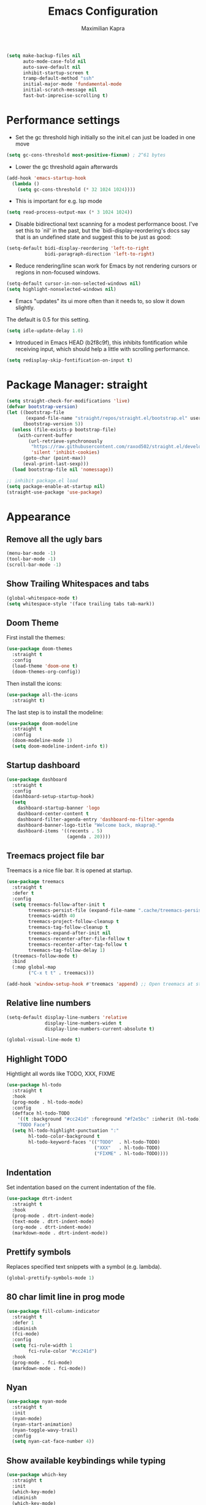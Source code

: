 # ~/.emacs.d/configuration.org
#+TITLE:Emacs Configuration
#+AUTHOR: Maximilian Kapra
#+OPTIONS: toc:nil num:nil

#+begin_src emacs-lisp
(setq make-backup-files nil
      auto-mode-case-fold nil
      auto-save-default nil
      inhibit-startup-screen t
      tramp-default-method "ssh"
      initial-major-mode 'fundamental-mode
      initial-scratch-message nil
      fast-but-imprecise-scrolling t)
#+end_src

* Performance settings
- Set the gc threshold high initially so the init.el can just be loaded in one move
#+begin_src emacs-lisp
(setq gc-cons-threshold most-positive-fixnum) ; 2^61 bytes
#+end_src

- Lower the gc threshold again afterwards
#+begin_src emacs-lisp
(add-hook 'emacs-startup-hook
  (lambda ()
    (setq gc-cons-threshold (* 32 1024 1024))))
#+end_src

- This is important for e.g. lsp mode
#+begin_src emacs-lisp
(setq read-process-output-max (* 3 1024 1024))
#+end_src

- Disable bidirectional text scanning for a modest performance boost. I've set
  this to `nil' in the past, but the `bidi-display-reordering's docs say that
  is an undefined state and suggest this to be just as good:
#+begin_src emacs-lisp
(setq-default bidi-display-reordering 'left-to-right
              bidi-paragraph-direction 'left-to-right)
#+end_src

- Reduce rendering/line scan work for Emacs by not rendering cursors or regions
  in non-focused windows.
#+begin_src emacs-lisp
(setq-default cursor-in-non-selected-windows nil)
(setq highlight-nonselected-windows nil)
#+end_src

- Emacs "updates" its ui more often than it needs to, so slow it down slightly.
The default is 0.5 for this setting.
#+begin_src emacs-lisp
(setq idle-update-delay 1.0)
#+end_src

- Introduced in Emacs HEAD (b2f8c9f), this inhibits fontification while
  receiving input, which should help a little with scrolling performance.
#+begin_src emacs-lisp
(setq redisplay-skip-fontification-on-input t)
#+end_src

* Package Manager: straight
#+begin_src emacs-lisp
(setq straight-check-for-modifications 'live)
(defvar bootstrap-version)
(let ((bootstrap-file
       (expand-file-name "straight/repos/straight.el/bootstrap.el" user-emacs-directory))
      (bootstrap-version 5))
  (unless (file-exists-p bootstrap-file)
    (with-current-buffer
        (url-retrieve-synchronously
         "https://raw.githubusercontent.com/raxod502/straight.el/develop/install.el"
         'silent 'inhibit-cookies)
      (goto-char (point-max))
      (eval-print-last-sexp)))
  (load bootstrap-file nil 'nomessage))

;; inhibit package.el load
(setq package-enable-at-startup nil)
(straight-use-package 'use-package)
#+end_src

* Appearance
** Remove all the ugly bars
#+begin_src emacs-lisp
(menu-bar-mode -1)
(tool-bar-mode -1)
(scroll-bar-mode -1)
#+end_src

** Show Trailing Whitespaces and tabs
#+begin_src emacs-lisp
(global-whitespace-mode t)
(setq whitespace-style '(face trailing tabs tab-mark))
#+end_src

** Doom Theme
First install the themes:
#+begin_src emacs-lisp
(use-package doom-themes
  :straight t
  :config
  (load-theme 'doom-one t)
  (doom-themes-org-config))
#+end_src

Then install the icons:
#+begin_src emacs-lisp
(use-package all-the-icons
  :straight t)
#+end_src

The last step is to install the modeline:
#+begin_src emacs-lisp
(use-package doom-modeline
  :straight t
  :config
  (doom-modeline-mode 1)
  (setq doom-modeline-indent-info t))
#+end_src

** Startup dashboard
#+begin_src emacs-lisp
(use-package dashboard
  :straight t
  :config
  (dashboard-setup-startup-hook)
  (setq
    dashboard-startup-banner 'logo
    dashboard-center-content t
    dashboard-filter-agenda-entry 'dashboard-no-filter-agenda
    dashboard-banner-logo-title "Welcome back, mkapra@."
    dashboard-items '((recents . 5)
                      (agenda . 20))))
#+end_src

** Treemacs project file bar
Treemacs is a nice file bar. It is opened at startup.

#+begin_src emacs-lisp
(use-package treemacs
  :straight t
  :defer t
  :config
  (setq treemacs-follow-after-init t
        treemacs-persist-file (expand-file-name ".cache/treemacs-persist" user-emacs-directory)
        treemacs-width 40
        treemacs-project-follow-cleanup t
        treemacs-tag-follow-cleanup t
        treemacs-expand-after-init nil
        treemacs-recenter-after-file-follow t
        treemacs-recenter-after-tag-follow t
        treemacs-tag-follow-delay 1)
  (treemacs-follow-mode t)
  :bind
  (:map global-map
        ("C-x t t" . treemacs)))

(add-hook 'window-setup-hook #'treemacs 'append) ;; Open treemacs at startups
#+end_src

** Relative line numbers
#+begin_src emacs-lisp
(setq-default display-line-numbers 'relative
              display-line-numbers-widen t
              display-line-numbers-current-absolute t)

(global-visual-line-mode t)
#+end_src

** Highlight TODO
Hightlight all words like TODO, XXX, FIXME

#+begin_src emacs-lisp
(use-package hl-todo
  :straight t
  :hook
  (prog-mode . hl-todo-mode)
  :config
  (defface hl-todo-TODO
    '((t :background "#cc241d" :foreground "#f2e5bc" :inherit (hl-todo)))
    "TODO Face")
  (setq hl-todo-highlight-punctuation ":"
        hl-todo-color-background t
        hl-todo-keyword-faces '(("TODO"  . hl-todo-TODO)
                                ("XXX"   . hl-todo-TODO)
                                ("FIXME" . hl-todo-TODO))))
#+end_src

** Indentation
Set indentation based on the current indentation of the file.

#+begin_src emacs-lisp
(use-package dtrt-indent
  :straight t
  :hook
  (prog-mode . dtrt-indent-mode)
  (text-mode . dtrt-indent-mode)
  (org-mode . dtrt-indent-mode)
  (markdown-mode . dtrt-indent-mode))
#+end_src

** Prettify symbols
Replaces specified text snippets with a symbol (e.g. lambda).

#+begin_src emacs-lisp
(global-prettify-symbols-mode 1)
#+end_src

** 80 char limit line in prog mode
#+begin_src emacs-lisp
(use-package fill-column-indicator
  :straight t
  :defer 1
  :diminish
  (fci-mode)
  :config
  (setq fci-rule-width 1
        fci-rule-color "#cc241d")
  :hook
  (prog-mode . fci-mode)
  (markdown-mode . fci-mode))
#+end_src

** Nyan
#+begin_src emacs-lisp
(use-package nyan-mode
  :straight t
  :init
  (nyan-mode)
  (nyan-start-animation)
  (nyan-toggle-wavy-trail)
  :config
  (setq nyan-cat-face-number 4))
#+end_src

** Show available keybindings while typing
#+begin_src emacs-lisp
(use-package which-key
  :straight t
  :init
  (which-key-mode)
  :diminish
  (which-key-mode)
  :config
  (setq which-key-idle-delay 1))
#+end_src

* Language settings
** Colord brackets
#+begin_src emacs-lisp
(use-package rainbow-mode
  :straight t
  :hook
  (prog-mode . rainbow-mode))
#+end_src

** Parenthesse
Show matching parentheses:
#+begin_src emacs-lisp
(show-paren-mode t)
(setq show-paren-style 'parenthesis)
#+end_src

Automatic parentheses:
#+begin_src emacs-lisp
(use-package electric-pair
  :config
  (setq electric-pair-open-newline-between-pairs nil)
  :hook
  (prog-mode . electric-pair-mode)
  (text-mode . electric-pair-mode)
  (org-mode . electric-pair-mode)
  (markdown-mode . electric-pair-mode))
#+end_src
** Commenting for a single line
#+begin_src emacs-lisp
(defun toggle-comment-on-line ()
  "comment or uncomment current line"
  (interactive)
  (comment-or-uncomment-region (line-beginning-position) (line-end-position)))

(global-set-key [(control ?c) (control ?\/)] 'toggle-comment-on-line)
#+end_src

** Code Folding
#+begin_src emacs-lisp
(use-package yafolding
  :straight t
  :hook (ruby-mode . yafolding-mode))
#+end_src

** LSP
#+begin_src emacs-lisp
(use-package lsp-mode
  :straight t
  :commands (lsp lsp-deferred)
  :init
  (setq lsp-keymap-prefix "C-l")
  :config
  (lsp-enable-which-key-integration t)
  (setq lsp-rust-server 'rust-analyzer
        lsp-auto-guess-root t
        lsp-idle-delay 0.2
        lsp-enable-file-watchers nil)
  ;; (with-eval-after-load "lsp-rust"
  ;;   (lsp-register-client
  ;;    (make-lsp-clientp
  ;;     :new-connection (lsp-tramp-connection "rust-analyzer")
  ;;     :remote? t
  ;;     :major-modes '(rust-mode rustic-mode)
  ;;     :initialization-options 'lsp-rust-analyzer--make-init-options
  ;;     :notification-handlers (ht<-alist lsp-rust-notification-handlers)
  ;;     :action-handlers (ht ("rust-analyzer.runSingle" #'lsp-rust--analyzer-run-single))
  ;;     :library-folders-fn (lambda (_workspace) lsp-rust-library-directories)
  ;;     :after-open-fn (lambda ()
  ;;                      (when lsp-rust-analyzer-server-display-inlay-hints
  ;;                        (lsp-rust-analyzer-inlay-hints-mode)))
  ;;     :ignore-messages nil
  ;;     :server-id 'rust-analyzer-remote)))
  :hook
  (rust-mode . lsp)
  (python-mode . lsp))
#+end_src

#+begin_src emacs-lisp
(use-package lsp-ivy
  :straight t
  :after lsp-mode
  :bind(:map lsp-mode-map ("C-l g a" . lsp-ivy-workspace-symbol)))
#+end_src

Error messages on the fly
#+begin_src emacs-lisp
(use-package flycheck
  :straight t
  :after lsp)
#+end_src
** Snippets
Snippets are useful to save time from typing.

First install the general snippet plugin:
#+begin_src emacs-lisp
(use-package yasnippet
  :straight t
  :init
  :bind (:map yas-minor-mode-map
              ("C-o" . yas-expand))
  :hook
  (company-mode . yas-minor-mode)
  (company-mode . company-mode/add-yasnippet))
#+end_src

Now install the snippets:
#+begin_src emacs-lisp
(use-package yasnippet-snippets
  :straight (yasnippet-snippets :type git :host github :repo "AndreaCrotti/yasnippet-snippets"
                                :fork (:host github
                                             :repo "crammk/yasnippet-snippets"))
  :after yasnippet)
#+end_src

** Ruby
#+begin_src emacs-lisp
(use-package inf-ruby
  :straight t)
#+end_src

** Rust
#+begin_src emacs-lisp
(use-package rust-mode
  :straight t
  :hook
  (rust-mode . prettify-symbols-mode)
  (rust-mode . (lambda ()
                 (push '("->" . ?→) prettify-symbols-alist)
                 (push '("=>" . ?⇒) prettify-symbols-alist)
                 (push '("!=" . ?≠) prettify-symbols-alist)
                 (push '("<=" . ?≤) prettify-symbols-alist)
                 (push '(">=" . ?≥) prettify-symbols-alist))))
#+end_src

** LaTeX
The org-exporter translates bold font to an alert-block in latex.
I want the old behaviour back:
#+begin_src emacs-lisp
(defun mkp/beamer-bold (contents backend info)
  (when (eq backend 'beamer)
    (replace-regexp-in-string "\\`\\\\[A-Za-z0-9]+" "\\\\textbf" contents)))

(use-package ox
  :after org
  :config
  (add-to-list 'org-export-filter-bold-functions 'mkp/beamer-bold))
#+end_src

* Completion
Company for code completion
#+begin_src emacs-lisp
(use-package company
  :straight t
  :hook
  (lsp-mode . company-mode)
  (prog-mode . company-mode)
  (LaTeX-mode . company-mode)
  (org-mode . company-mode)
  :custom
  (company-minimum-prefix-length 2)
  (company-idle-delay 0.1))
  ;; :bind (:map company-active-map
  ;;             ("C-j" . company-select-next-or-abort) ;; down
  ;;             ("C-k" . company-select-previous-or-abort) ;; up
  ;;             ("C-l" . company-complete-selection))) ;; right, as in complete towards the right
#+end_src

Frontend for company
#+begin_src emacs-lisp
(use-package company-box
  :straight t
  :config
  (setq company-box-doc-delay 2.0
        company-box-max-candidates 10)
  :hook
  (company-mode . company-box-mode))
#+end_src

Snippet Support for company
#+begin_src emacs-lisp
(defun company-mode/backend-with-yas (backend)
  (if (and (listp backend) (member 'company-yasnippet backend))
      backend
    (append (if (consp backend) backend (list backend))
            '(:with company-yasnippet))))

(defun company-mode/add-yasnippet ()
  (setq company-backends (mapcar #'company-mode/backend-with-yas company-backends)))
#+end_src

#+begin_src emacs-lisp
(use-package ivy
  :straight t
  :diminish
  :bind (("C-s" . swiper) ; TODO: possibly map this to / at some point?
         :map ivy-minibuffer-map
         ("TAB" . ivy-alt-done)
         :map ivy-switch-buffer-map
         ("C-d" . ivy-switch-buffer-kill)
         :map ivy-reverse-i-search-map
         ("C-d" . ivy-reverse-i-search-kill))
  :config
    (ivy-mode 1))

(use-package counsel
  :straight t
  :bind (("M-x" . counsel-M-x)
         ("C-x b" . counsel-ibuffer)
         ("C-x C-f" . counsel-find-file)
         :map minibuffer-local-map
         ("C-r" . 'counsel-minibuffer-history)))
#+end_src
* Magit - Git Client
#+begin_src emacs-lisp
(use-package magit
  :straight t)

(use-package treemacs-magit
  :after (treemacs magit)
  :straight t)
#+end_src

* Org Mode
** General Settings
~set-face-attribute (org-document-title)~: Set the font of the title of a org document

#+begin_src emacs-lisp
(use-package org
  :straight t
  :hook
  (org-mode . (lambda () (electric-indent-local-mode -1)))
  (org-mode . org-indent-mode) ;; virtual spaces
  :config
  (set-face-attribute 'org-document-title nil :weight 'bold :inherit 'default :height 200)
  (setq org-format-latex-options (plist-put org-format-latex-options :scale 1.5)
        org-todo-keywords '((sequence "TODO" "PROGRESS" "REVIEW" "|" "DONE"))
        ord-log-done 'time
        org-catpure-templates
          (quote (("r" "test" entry (file "~/org/test.org") "* TODO %?\n")))
        org-edit-src-content-indentation 0
        org-hidden-keywords '(title)       ;; Do not show the keyword of the title
        org-image-actual-width nil         ;; Do not show images in real width inline
        org-ellipsis " ⏋"                   ;; Sign for folded sections
        org-hide-emphasis-markers t        ;; Hide e.g. **
        org-agenda-files (quote ("~/org")) ;; Where the agenda files are located
        org-directory "~/org"              ;; Where all centralorg files are placed
        org-startup-folded t               ;; Start all as folded
        org-latex-listings 'minted         ;; Minted for code listings in latex
        org-latex-packages-alist '(("" "minted"))
        org-latex-pdf-process
        '("pdflatex -shell-escape -interaction nonstopmode -output-directory %o %f"
          "pdflatex -shell-escape -interaction nonstopmode -output-directory %o %f"
          "pdflatex -shell-escape -interaction nonstopmode -output-directory %o %f"))
  (org-babel-do-load-languages 'org-babel-load-languages '((python . t)
                                                           (shell . t)
                                                           (C . t)
                                                           (ruby . t)
                                                           (dot . t)))
)
#+end_src
** Exporting
*** Export with bootstrap
#+begin_src emacs-lisp
(use-package ox-twbs
  :straight t)
#+end_src

*** Enable with markdown
#+begin_src emacs-lisp
(eval-after-load "org"
  '(require 'ox-md nil t))
#+end_src

** Bullets
Replace the asterisks with bullets.
This package is also able to set the font size of each title in org-mode. I do not want to use this feature.

#+begin_src emacs-lisp
(use-package org-superstar
  :straight t
  :after org
  :hook
  (org-mode . org-superstar-mode)
  :config
  (org-superstar-configure-like-org-bullets)
  ;; uncomment if slowdown happens
  ;;(setq inhibit-compacting-font-caches t)
  ;; Low levels are unimportant => no scaling
  (set-face-attribute 'org-level-7 nil :inherit 'org-level-8)
  (set-face-attribute 'org-level-6 nil :inherit 'org-level-8)
  (set-face-attribute 'org-level-5 nil :inherit 'org-level-8)
  (set-face-attribute 'org-level-4 nil :inherit 'org-level-8))
#+end_src

** Reload org mode
To fix error message of org timer: https://github.com/seagle0128/.emacs.d/issues/129

#+begin_src emacs-lisp
;; (org-reload)
#+end_src

* Environment
Copy all environment variables into emacs

#+begin_src emacs-lisp
;; Copy environment
(use-package exec-path-from-shell
  :straight t
  :config
  (setq exec-path-from-shell-arguments '("-l"))
  (exec-path-from-shell-copy-envs '("PATH" "SSH_AGENT_PID" "SSH_AUTH_SOCK")))
#+end_src

* Local configuration
Source a local file if it exists

#+begin_src emacs-lisp
(when (file-exists-p "~/.emacs.d/local.el")
  (message "Loading ~/.emacs.d/local.el")
  (load-file "~/.emacs.d/local.el"))
#+end_src

